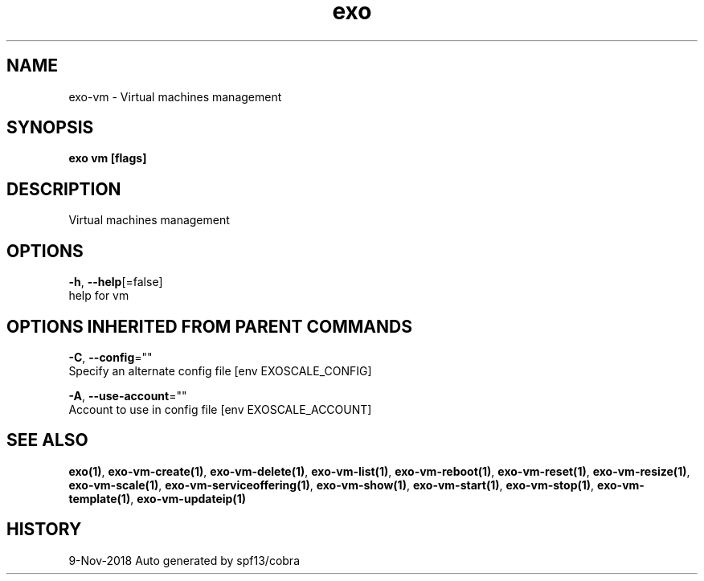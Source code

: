 .TH "exo" "1" "Nov 2018" "Auto generated by spf13/cobra" "" 
.nh
.ad l


.SH NAME
.PP
exo\-vm \- Virtual machines management


.SH SYNOPSIS
.PP
\fBexo vm [flags]\fP


.SH DESCRIPTION
.PP
Virtual machines management


.SH OPTIONS
.PP
\fB\-h\fP, \fB\-\-help\fP[=false]
    help for vm


.SH OPTIONS INHERITED FROM PARENT COMMANDS
.PP
\fB\-C\fP, \fB\-\-config\fP=""
    Specify an alternate config file [env EXOSCALE\_CONFIG]

.PP
\fB\-A\fP, \fB\-\-use\-account\fP=""
    Account to use in config file [env EXOSCALE\_ACCOUNT]


.SH SEE ALSO
.PP
\fBexo(1)\fP, \fBexo\-vm\-create(1)\fP, \fBexo\-vm\-delete(1)\fP, \fBexo\-vm\-list(1)\fP, \fBexo\-vm\-reboot(1)\fP, \fBexo\-vm\-reset(1)\fP, \fBexo\-vm\-resize(1)\fP, \fBexo\-vm\-scale(1)\fP, \fBexo\-vm\-serviceoffering(1)\fP, \fBexo\-vm\-show(1)\fP, \fBexo\-vm\-start(1)\fP, \fBexo\-vm\-stop(1)\fP, \fBexo\-vm\-template(1)\fP, \fBexo\-vm\-updateip(1)\fP


.SH HISTORY
.PP
9\-Nov\-2018 Auto generated by spf13/cobra
